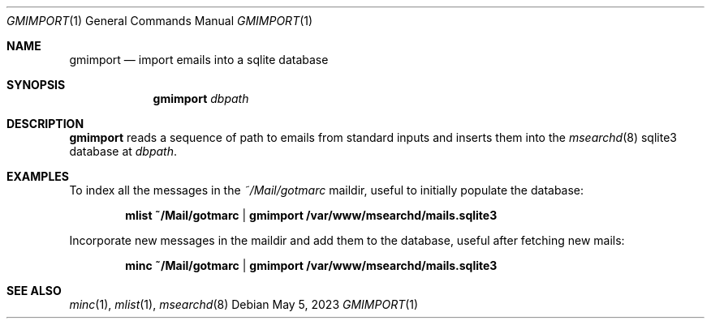 .\" gmimport.1 was written by Omar Polo <op@openbsd.org> and is placed in
.\" the public domain.  The author hereby disclaims copyright to this
.\" source code.
.Dd May 5, 2023
.Dt GMIMPORT 1
.Os
.Sh NAME
.Nm gmimport
.Nd import emails into a sqlite database
.Sh SYNOPSIS
.Nm
.Ar dbpath
.Sh DESCRIPTION
.Nm
reads a sequence of path to emails from standard inputs and inserts them
into the
.Xr msearchd 8
sqlite3 database at
.Ar dbpath .
.Sh EXAMPLES
To index all the messages in the
.Pa ~/Mail/gotmarc
maildir, useful to initially populate the database:
.Pp
.Dl mlist ~/Mail/gotmarc | gmimport /var/www/msearchd/mails.sqlite3
.Pp
Incorporate new messages in the maildir and add them to the database,
useful after fetching new mails:
.Pp
.Dl minc ~/Mail/gotmarc | gmimport /var/www/msearchd/mails.sqlite3
.Sh SEE ALSO
.Xr minc 1 ,
.Xr mlist 1 ,
.Xr msearchd 8

